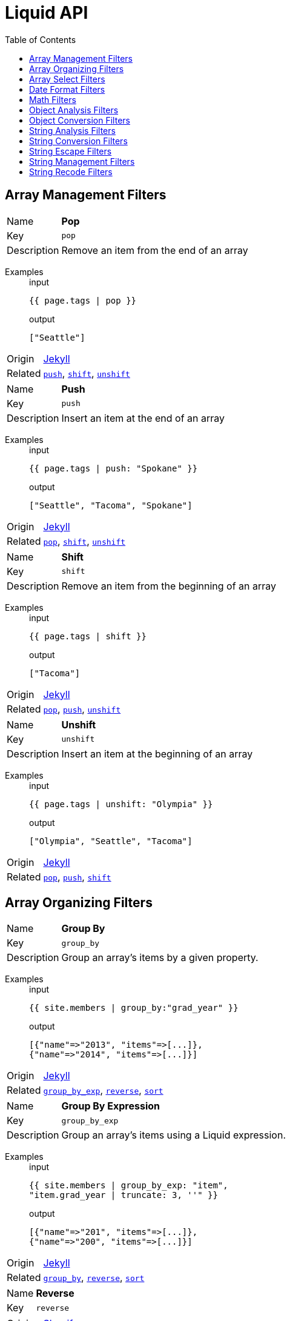 = Liquid API
:toc: left

// tag::group_array-management[]
== Array Management Filters

// tag::filter_pop[]
[[pop]]
[.filter_api_block]
****
// tag::filter_pop_params[]
[horizontal]
Name:: *Pop*
Key:: `pop`

Description:: Remove an item from the end of an array


// end::filter_pop_params[]

// tag::filter_pop_examples[]
Examples::
+
--

====
.input
[source,liquid]
----
{{ page.tags | pop }}
----


.output
[source,liquid]
----
["Seattle"]
----

====

--
// end::filter_pop_examples[]

[horizontal]
Origin:: link:https://jekyllrb.com/docs/liquid/filters/[Jekyll]

Related::

`<<push,push>>`, 
`<<shift,shift>>`, 
`<<unshift,unshift>>`
****


// tag::filter_push[]
[[push]]
[.filter_api_block]
****
// tag::filter_push_params[]
[horizontal]
Name:: *Push*
Key:: `push`

Description:: Insert an item at the end of an array


// end::filter_push_params[]

// tag::filter_push_examples[]
Examples::
+
--

====
.input
[source,liquid]
----
{{ page.tags | push: "Spokane" }}
----


.output
[source,liquid]
----
["Seattle", "Tacoma", "Spokane"]
----

====

--
// end::filter_push_examples[]

[horizontal]
Origin:: link:https://jekyllrb.com/docs/liquid/filters/[Jekyll]

Related::

`<<pop,pop>>`, 
`<<shift,shift>>`, 
`<<unshift,unshift>>`
****


// tag::filter_shift[]
[[shift]]
[.filter_api_block]
****
// tag::filter_shift_params[]
[horizontal]
Name:: *Shift*
Key:: `shift`

Description:: Remove an item from the beginning of an array


// end::filter_shift_params[]

// tag::filter_shift_examples[]
Examples::
+
--

====
.input
[source,liquid]
----
{{ page.tags | shift }}
----


.output
[source,liquid]
----
["Tacoma"]
----

====

--
// end::filter_shift_examples[]

[horizontal]
Origin:: link:https://jekyllrb.com/docs/liquid/filters/[Jekyll]

Related::

`<<pop,pop>>`, 
`<<push,push>>`, 
`<<unshift,unshift>>`
****


// tag::filter_unshift[]
[[unshift]]
[.filter_api_block]
****
// tag::filter_unshift_params[]
[horizontal]
Name:: *Unshift*
Key:: `unshift`

Description:: Insert an item at the beginning of an array


// end::filter_unshift_params[]

// tag::filter_unshift_examples[]
Examples::
+
--

====
.input
[source,liquid]
----
{{ page.tags | unshift: "Olympia" }}
----


.output
[source,liquid]
----
["Olympia", "Seattle", "Tacoma"]
----

====

--
// end::filter_unshift_examples[]

[horizontal]
Origin:: link:https://jekyllrb.com/docs/liquid/filters/[Jekyll]

Related::

`<<pop,pop>>`, 
`<<push,push>>`, 
`<<shift,shift>>`
****



// end::filter_[]

// tag::group_array-management[]
// tag::group_array-organizing[]
== Array Organizing Filters

// tag::filter_group_by[]
[[group_by]]
[.filter_api_block]
****
// tag::filter_group_by_params[]
[horizontal]
Name:: *Group By*
Key:: `group_by`

Description:: Group an array's items by a given property.


// end::filter_group_by_params[]

// tag::filter_group_by_examples[]
Examples::
+
--

====
.input
[source,liquid]
----
{{ site.members | group_by:"grad_year" }}
----


.output
[source,liquid]
----
[{"name"=>"2013", "items"=>[...]},
{"name"=>"2014", "items"=>[...]}]
----

====

--
// end::filter_group_by_examples[]

[horizontal]
Origin:: link:https://jekyllrb.com/docs/liquid/filters/[Jekyll]

Related::

`<<group_by_exp,group_by_exp>>`, 
`<<reverse,reverse>>`, 
`<<sort,sort>>`
****


// tag::filter_group_by_exp[]
[[group_by_exp]]
[.filter_api_block]
****
// tag::filter_group_by_exp_params[]
[horizontal]
Name:: *Group By Expression*
Key:: `group_by_exp`

Description:: Group an array's items using a Liquid expression.


// end::filter_group_by_exp_params[]

// tag::filter_group_by_exp_examples[]
Examples::
+
--

====
.input
[source,liquid]
----
{{ site.members | group_by_exp: "item",
"item.grad_year | truncate: 3, ''" }}
----


.output
[source,liquid]
----
[{"name"=>"201", "items"=>[...]},
{"name"=>"200", "items"=>[...]}]
----

====

--
// end::filter_group_by_exp_examples[]

[horizontal]
Origin:: link:https://jekyllrb.com/docs/liquid/filters/[Jekyll]

Related::

`<<group_by,group_by>>`, 
`<<reverse,reverse>>`, 
`<<sort,sort>>`
****


// tag::filter_reverse[]
[[reverse]]
[.filter_api_block]
****
// tag::filter_reverse_params[]
[horizontal]
Name:: *Reverse*
Key:: `reverse`


// end::filter_reverse_params[]

[horizontal]
Origin:: link:https://shopify.github.io/liquid/filters/reverse/[Shopify]

Related::

`<<group_by,group_by>>`, 
`<<group_by_exp,group_by_exp>>`, 
`<<sort,sort>>`
****


// tag::filter_sort[]
[[sort]]
[.filter_api_block]
****
// tag::filter_sort_params[]
[horizontal]
Name:: *Sort*
Key:: `sort`

Description:: Sort an array. Optional arguments for hashes 1. property name 2. nils order (_first_ or _last_).


// end::filter_sort_params[]

// tag::filter_sort_examples[]
Examples::
+
--

====
.input
[source,liquid]
----
{{ page.tags | sort }}
----

.returns
A one-dimensional array, alphabetized


====

====
.input
[source,liquid]
----
{{ site.posts | sort: "author" }}
----

.returns
An array of hashes, alphabetized by the value of the `author` property


====

====
.input
[source,liquid]
----
{{ site.pages | sort: "title", "last" }}
----

.returns
An array of hashes, alphabetized by the `title` property's values, with items lacking titles (nil) at the end


====

--
// end::filter_sort_examples[]

[horizontal]
Origin:: link:https://jekyllrb.com/docs/liquid/filters/[Jekyll]

Related::

`<<group_by,group_by>>`, 
`<<group_by_exp,group_by_exp>>`, 
`<<reverse,reverse>>`
****



// end::filter_[]

// tag::group_array-organizing[]
// tag::group_array-select[]
== Array Select Filters

// tag::filter_first[]
[[first]]
[.filter_api_block]
****
// tag::filter_first_params[]
[horizontal]
Name:: *First*
Key:: `first`


// end::filter_first_params[]

[horizontal]
Origin:: link:https://shopify.github.io/liquid/filters/first/[Shopify]

Related::

`<<last,last>>`, 
`<<sample,sample>>`, 
`<<where,where>>`, 
`<<where_exp,where_exp>>`
****


// tag::filter_last[]
[[last]]
[.filter_api_block]
****
// tag::filter_last_params[]
[horizontal]
Name:: *Last*
Key:: `last`


// end::filter_last_params[]

[horizontal]
Origin:: link:https://shopify.github.io/liquid/filters/last/[Shopify]

Related::

`<<first,first>>`, 
`<<sample,sample>>`, 
`<<where,where>>`, 
`<<where_exp,where_exp>>`
****


// tag::filter_sample[]
[[sample]]
[.filter_api_block]
****
// tag::filter_sample_params[]
[horizontal]
Name:: *Sample*
Key:: `sample`

Description:: Pick a random value from an array. Optionally, pick multiple values.


// end::filter_sample_params[]

// tag::filter_sample_examples[]
Examples::
+
--

====
.input
[source,liquid]
----
{{ site.pages | sample }}
----

.returns
An array of one randomly chosen array item.


====

====
.input
[source,liquid]
----
{{ site.pages | sample: 2 }}
----

.returns
An array of two randomly chosen array items.


====

--
// end::filter_sample_examples[]

[horizontal]
Origin:: link:https://jekyllrb.com/docs/liquid/filters/[Jekyll]

Related::

`<<first,first>>`, 
`<<last,last>>`, 
`<<where,where>>`, 
`<<where_exp,where_exp>>`
****


// tag::filter_where[]
[[where]]
[.filter_api_block]
****
// tag::filter_where_params[]
[horizontal]
Name:: *Where*
Key:: `where`

Description:: Select all the objects in an array where the key has the given value.


Notes:: To express a lone result record, use `result_var[0]`.

// end::filter_where_params[]

// tag::filter_where_examples[]
Examples::
+
--

====
.input
[source,liquid]
----
{{ users | where:"grad_year","2014" }}
----


.output
[source,liquid]
----
[{"user"=>"ava","grad_year"=>2014},{"user"=>"julia","grad_year"=>2014}]
----

====

====
.input
[source,liquid]
----
{% assign member = users | where:"user","ava" %}
{{ member[0] }}

----


.output
[source,liquid]
----
{"user"=>"ava","grad_year"=>2014,"joined"=>"2019-01-22"}
----

====

--
// end::filter_where_examples[]

[horizontal]
Origin:: link:https://jekyllrb.com/docs/liquid/filters/[Jekyll]

Related::

`<<first,first>>`, 
`<<last,last>>`, 
`<<sample,sample>>`, 
`<<where_exp,where_exp>>`
****


// tag::filter_where_exp[]
[[where_exp]]
[.filter_api_block]
****
// tag::filter_where_exp_params[]
[horizontal]
Name:: *Where Expression*
Key:: `where_exp`

Description:: Select all the objects in an array where the expression is true.


// end::filter_where_exp_params[]

// tag::filter_where_exp_examples[]
Examples::
+
--

====
.input
[source,liquid]
----
{{ site.members | where_exp:"item",
"item.grad_year < 2014" }}
----


.output
[source,liquid]
----
[{"user"=>"ava","grad_year"=>2014},{"user"=>"julia","grad_year"=>2014}]
----

====

====
.input
[source,liquid]
----
{{ site.members | where_exp:"item",
"item.projects contains 'foo'" }}
----


.output
[source,liquid]
----
[{"project"=>"foobar"},{"project"=>"fooman"}]
----

====

--
// end::filter_where_exp_examples[]

[horizontal]
Origin:: link:https://jekyllrb.com/docs/liquid/filters/[Jekyll]

Related::

`<<first,first>>`, 
`<<last,last>>`, 
`<<sample,sample>>`, 
`<<where,where>>`
****



// end::filter_[]

// tag::group_array-select[]
// tag::group_date-format[]
== Date Format Filters

// tag::filter_date_to_long_string[]
[[date_to_long_string]]
[.filter_api_block]
****
// tag::filter_date_to_long_string_params[]
[horizontal]
Name:: *Date to Long String*
Key:: `date_to_long_string`

Description:: Format a date to long format.


// end::filter_date_to_long_string_params[]

// tag::filter_date_to_long_string_examples[]
Examples::
+
--

====
.input
[source,liquid]
----
{{ site.time | date_to_long_string }}
----


.output
[source,liquid]
----
07 November 2008
----

====

====
.input
[source,liquid]
----
{{ site.time | date_to_long_string: "ordinal" }}
----


.output
[source,liquid]
----
7th November 2008
----

====

--
// end::filter_date_to_long_string_examples[]

[horizontal]
Origin:: link:https://jekyllrb.com/docs/liquid/filters/[Jekyll]

Related::

`<<date_to_rfc822,date_to_rfc822>>`, 
`<<date_to_string,date_to_string>>`, 
`<<date_to_xml_schema,date_to_xml_schema>>`
****


// tag::filter_date_to_rfc822[]
[[date_to_rfc822]]
[.filter_api_block]
****
// tag::filter_date_to_rfc822_params[]
[horizontal]
Name:: *Date to RFC-822 Format*
Key:: `date_to_rfc822`

Description:: Convert a Date into the RFC-822 format used for RSS feeds.


// end::filter_date_to_rfc822_params[]

// tag::filter_date_to_rfc822_examples[]
Examples::
+
--

====
.input
[source,liquid]
----
{{ site.time | date_to_rfc822 }}
----


.output
[source,liquid]
----
Mon, 07 Nov 2008 13:07:54 -0800
----

====

--
// end::filter_date_to_rfc822_examples[]

[horizontal]
Origin:: 

Related::

`<<date_to_long_string,date_to_long_string>>`, 
`<<date_to_string,date_to_string>>`, 
`<<date_to_xml_schema,date_to_xml_schema>>`
****


// tag::filter_date_to_string[]
[[date_to_string]]
[.filter_api_block]
****
// tag::filter_date_to_string_params[]
[horizontal]
Name:: *Date to String*
Key:: `date_to_string`

Description:: Convert a date to short format.


// end::filter_date_to_string_params[]

// tag::filter_date_to_string_examples[]
Examples::
+
--

====
.input
[source,liquid]
----
{{ site.time | date_to_string }}
----


.output
[source,liquid]
----
07 Nov 2008
----

====

====
.input
[source,liquid]
----
{{ site.time | date_to_string: "ordinal", "US" }}
----


.output
[source,liquid]
----
Nov 7th, 2008
----

====

--
// end::filter_date_to_string_examples[]

[horizontal]
Origin:: link:https://jekyllrb.com/docs/liquid/filters/[Jekyll]

Related::

`<<date_to_long_string,date_to_long_string>>`, 
`<<date_to_rfc822,date_to_rfc822>>`, 
`<<date_to_xml_schema,date_to_xml_schema>>`
****


// tag::filter_date_to_xml_schema[]
[[date_to_xml_schema]]
[.filter_api_block]
****
// tag::filter_date_to_xml_schema_params[]
[horizontal]
Name:: *Date to XML Schema*
Key:: `date_to_xml_schema`

Description:: Convert a Date into XML Schema (ISO 8601) format.


// end::filter_date_to_xml_schema_params[]

// tag::filter_date_to_xml_schema_examples[]
Examples::
+
--

====
.input
[source,liquid]
----
{{ site.time | date_to_xmlschema }}
----


.output
[source,liquid]
----
2008-11-07T13:07:54-08:00
----

====

--
// end::filter_date_to_xml_schema_examples[]

[horizontal]
Origin:: link:https://jekyllrb.com/docs/liquid/filters/[Jekyll]

Related::

`<<date_to_long_string,date_to_long_string>>`, 
`<<date_to_rfc822,date_to_rfc822>>`, 
`<<date_to_string,date_to_string>>`
****



// end::filter_[]

// tag::group_date-format[]
// tag::group_math[]
== Math Filters

// tag::filter_abs[]
[[abs]]
[.filter_api_block]
****
// tag::filter_abs_params[]
[horizontal]
Name:: *Absolute Value*
Key:: `abs`


// end::filter_abs_params[]

[horizontal]
Origin:: link:https://shopify.github.io/liquid/filters/abs/[Shopify]

Related::

`<<at_least,at_least>>`, 
`<<at_most,at_most>>`, 
`<<ceil,ceil>>`, 
`<<divided_by,divided_by>>`, 
`<<floor,floor>>`, 
`<<minus,minus>>`, 
`<<modulo,modulo>>`, 
`<<plus,plus>>`, 
`<<round,round>>`, 
`<<times,times>>`
****


// tag::filter_at_least[]
[[at_least]]
[.filter_api_block]
****
// tag::filter_at_least_params[]
[horizontal]
Name:: *At Least*
Key:: `at_least`


// end::filter_at_least_params[]

[horizontal]
Origin:: link:https://shopify.github.io/liquid/filters/at_least/[Shopify]

Related::

`<<abs,abs>>`, 
`<<at_most,at_most>>`, 
`<<ceil,ceil>>`, 
`<<divided_by,divided_by>>`, 
`<<floor,floor>>`, 
`<<minus,minus>>`, 
`<<modulo,modulo>>`, 
`<<plus,plus>>`, 
`<<round,round>>`, 
`<<times,times>>`
****


// tag::filter_at_most[]
[[at_most]]
[.filter_api_block]
****
// tag::filter_at_most_params[]
[horizontal]
Name:: *At Most*
Key:: `at_most`


// end::filter_at_most_params[]

[horizontal]
Origin:: link:https://shopify.github.io/liquid/filters/at_most/[Shopify]

Related::

`<<abs,abs>>`, 
`<<at_least,at_least>>`, 
`<<ceil,ceil>>`, 
`<<divided_by,divided_by>>`, 
`<<floor,floor>>`, 
`<<minus,minus>>`, 
`<<modulo,modulo>>`, 
`<<plus,plus>>`, 
`<<round,round>>`, 
`<<times,times>>`
****


// tag::filter_ceil[]
[[ceil]]
[.filter_api_block]
****
// tag::filter_ceil_params[]
[horizontal]
Name:: *Ceiling*
Key:: `ceil`


// end::filter_ceil_params[]

[horizontal]
Origin:: link:https://shopify.github.io/liquid/filters/ceil/[Shopify]

Related::

`<<abs,abs>>`, 
`<<at_least,at_least>>`, 
`<<at_most,at_most>>`, 
`<<divided_by,divided_by>>`, 
`<<floor,floor>>`, 
`<<minus,minus>>`, 
`<<modulo,modulo>>`, 
`<<plus,plus>>`, 
`<<round,round>>`, 
`<<times,times>>`
****


// tag::filter_divided_by[]
[[divided_by]]
[.filter_api_block]
****
// tag::filter_divided_by_params[]
[horizontal]
Name:: *Divided By*
Key:: `divided_by`


// end::filter_divided_by_params[]

[horizontal]
Origin:: link:https://shopify.github.io/liquid/filters/divided_by/[Shopify]

Related::

`<<abs,abs>>`, 
`<<at_least,at_least>>`, 
`<<at_most,at_most>>`, 
`<<ceil,ceil>>`, 
`<<floor,floor>>`, 
`<<minus,minus>>`, 
`<<modulo,modulo>>`, 
`<<plus,plus>>`, 
`<<round,round>>`, 
`<<times,times>>`
****


// tag::filter_floor[]
[[floor]]
[.filter_api_block]
****
// tag::filter_floor_params[]
[horizontal]
Name:: *Floor*
Key:: `floor`


// end::filter_floor_params[]

[horizontal]
Origin:: link:https://shopify.github.io/liquid/filters/floor/[Shopify]

Related::

`<<abs,abs>>`, 
`<<at_least,at_least>>`, 
`<<at_most,at_most>>`, 
`<<ceil,ceil>>`, 
`<<divided_by,divided_by>>`, 
`<<minus,minus>>`, 
`<<modulo,modulo>>`, 
`<<plus,plus>>`, 
`<<round,round>>`, 
`<<times,times>>`
****


// tag::filter_minus[]
[[minus]]
[.filter_api_block]
****
// tag::filter_minus_params[]
[horizontal]
Name:: *Minus (subtract)*
Key:: `minus`


// end::filter_minus_params[]

[horizontal]
Origin:: link:https://shopify.github.io/liquid/filters/minus/[Shopify]

Related::

`<<abs,abs>>`, 
`<<at_least,at_least>>`, 
`<<at_most,at_most>>`, 
`<<ceil,ceil>>`, 
`<<divided_by,divided_by>>`, 
`<<floor,floor>>`, 
`<<modulo,modulo>>`, 
`<<plus,plus>>`, 
`<<round,round>>`, 
`<<times,times>>`
****


// tag::filter_modulo[]
[[modulo]]
[.filter_api_block]
****
// tag::filter_modulo_params[]
[horizontal]
Name:: *Modulo*
Key:: `modulo`


// end::filter_modulo_params[]

[horizontal]
Origin:: link:https://shopify.github.io/liquid/filters/modulo/[Shopify]

Related::

`<<abs,abs>>`, 
`<<at_least,at_least>>`, 
`<<at_most,at_most>>`, 
`<<ceil,ceil>>`, 
`<<divided_by,divided_by>>`, 
`<<floor,floor>>`, 
`<<minus,minus>>`, 
`<<plus,plus>>`, 
`<<round,round>>`, 
`<<times,times>>`
****


// tag::filter_plus[]
[[plus]]
[.filter_api_block]
****
// tag::filter_plus_params[]
[horizontal]
Name:: *Plus (add)*
Key:: `plus`


// end::filter_plus_params[]

[horizontal]
Origin:: link:https://shopify.github.io/liquid/filters/plus/[Shopify]

Related::

`<<abs,abs>>`, 
`<<at_least,at_least>>`, 
`<<at_most,at_most>>`, 
`<<ceil,ceil>>`, 
`<<divided_by,divided_by>>`, 
`<<floor,floor>>`, 
`<<minus,minus>>`, 
`<<modulo,modulo>>`, 
`<<round,round>>`, 
`<<times,times>>`
****


// tag::filter_round[]
[[round]]
[.filter_api_block]
****
// tag::filter_round_params[]
[horizontal]
Name:: *Round*
Key:: `round`


// end::filter_round_params[]

[horizontal]
Origin:: link:https://shopify.github.io/liquid/filters/round/[Shopify]

Related::

`<<abs,abs>>`, 
`<<at_least,at_least>>`, 
`<<at_most,at_most>>`, 
`<<ceil,ceil>>`, 
`<<divided_by,divided_by>>`, 
`<<floor,floor>>`, 
`<<minus,minus>>`, 
`<<modulo,modulo>>`, 
`<<plus,plus>>`, 
`<<times,times>>`
****


// tag::filter_times[]
[[times]]
[.filter_api_block]
****
// tag::filter_times_params[]
[horizontal]
Name:: *Times (multiply)*
Key:: `times`


// end::filter_times_params[]

[horizontal]
Origin:: link:https://shopify.github.io/liquid/filters/times/[Shopify]

Related::

`<<abs,abs>>`, 
`<<at_least,at_least>>`, 
`<<at_most,at_most>>`, 
`<<ceil,ceil>>`, 
`<<divided_by,divided_by>>`, 
`<<floor,floor>>`, 
`<<minus,minus>>`, 
`<<modulo,modulo>>`, 
`<<plus,plus>>`, 
`<<round,round>>`
****



// end::filter_[]

// tag::group_math[]
// tag::group_object-analysis[]
== Object Analysis Filters

// tag::filter_inspect[]
[[inspect]]
[.filter_api_block]
****
// tag::filter_inspect_params[]
[horizontal]
Name:: *Inspect*
Key:: `inspect`

Description:: Convert an object into its String representation for debugging.


// end::filter_inspect_params[]

// tag::filter_inspect_examples[]
Examples::
+
--

====
.input
[source,liquid]
----
{{ some_var | inspect }}
----


====

--
// end::filter_inspect_examples[]

[horizontal]
Origin:: link:https://jekyllrb.com/docs/liquid/filters/[Jekyll]

Related::

`<<size,size>>`
****


// tag::filter_size[]
[[size]]
[.filter_api_block]
****
// tag::filter_size_params[]
[horizontal]
Name:: *Size*
Key:: `size`


// end::filter_size_params[]

[horizontal]
Origin:: link:https://shopify.github.io/liquid/filters/size/[Shopify]

Related::

`<<inspect,inspect>>`
****



// end::filter_[]

// tag::group_object-analysis[]
// tag::group_object-conversion[]
== Object Conversion Filters

// tag::filter_array_to_sentence_string[]
[[array_to_sentence_string]]
[.filter_api_block]
****
// tag::filter_array_to_sentence_string_params[]
[horizontal]
Name:: *Array to Sentence*
Key:: `array_to_sentence_string`

Description:: Convert an array into a sentence. Useful for listing tags. Optional argument for connector.


// end::filter_array_to_sentence_string_params[]

// tag::filter_array_to_sentence_string_examples[]
Examples::
+
--

====
.input
[source,liquid]
----
{{ tags_array | array_to_sentence_string }}
----


.output
[source,liquid]
----
foo, bar, and baz
----

====

====
.input
[source,liquid]
----
{{ tags_array | array_to_sentence_string: "or" }}
----


.output
[source,liquid]
----
foo, bar, or baz
----

====

--
// end::filter_array_to_sentence_string_examples[]

[horizontal]
Origin:: link:https://jekyllrb.com/docs/liquid/filters/[Jekyll]

Related::

`<<array_to_serial,array_to_serial>>`, 
`<<join,join>>`, 
`<<jsonify,jsonify>>`, 
`<<map,map>>`, 
`<<slice,slice>>`, 
`<<to_cli_args,to_cli_args>>`, 
`<<to_integer,to_integer>>`
****


// tag::filter_array_to_serial[]
[[array_to_serial]]
[.filter_api_block]
****
// tag::filter_array_to_serial_params[]
[horizontal]
Name:: *Array to Serial*
Key:: `array_to_serial`

Description:: Convert an array into a sentence. Useful for listing tags. Optional argument for connector.


// end::filter_array_to_serial_params[]

// tag::filter_array_to_serial_examples[]
Examples::
+
--

====
.input
[source,liquid]
----
{{ tags_array | array_to_serial }}
----


.output
[source,liquid]
----
foo, bar, and baz
----

====

====
.input
[source,liquid]
----
{{ tags_array | array_to_serial: "or" }}
----


.output
[source,liquid]
----
foo, bar, or baz
----

====

====
.input
[source,liquid]
----
{{ tags_array | shift | array_to_serial: "or" }}
----


.output
[source,liquid]
----
foo, baz
----

====

--
// end::filter_array_to_serial_examples[]

[horizontal]
Origin:: link:https://jekyllrb.com/docs/liquid/filters/[Jekyll]

Related::

`<<array_to_sentence_string,array_to_sentence_string>>`, 
`<<join,join>>`, 
`<<jsonify,jsonify>>`, 
`<<map,map>>`, 
`<<slice,slice>>`, 
`<<to_cli_args,to_cli_args>>`, 
`<<to_integer,to_integer>>`
****


// tag::filter_join[]
[[join]]
[.filter_api_block]
****
// tag::filter_join_params[]
[horizontal]
Name:: *Join*
Key:: `join`


// end::filter_join_params[]

[horizontal]
Origin:: link:https://shopify.github.io/liquid/filters/join/[Shopify]

Related::

`<<array_to_sentence_string,array_to_sentence_string>>`, 
`<<array_to_serial,array_to_serial>>`, 
`<<jsonify,jsonify>>`, 
`<<map,map>>`, 
`<<slice,slice>>`, 
`<<to_cli_args,to_cli_args>>`, 
`<<to_integer,to_integer>>`
****


// tag::filter_jsonify[]
[[jsonify]]
[.filter_api_block]
****
// tag::filter_jsonify_params[]
[horizontal]
Name:: *Data To JSON*
Key:: `jsonify`

Description:: Convert Hash or Array to JSON.


// end::filter_jsonify_params[]

// tag::filter_jsonify_examples[]
Examples::
+
--

====
.input
[source,liquid]
----
{{ site.data.projects | jsonify }}
----


.output
[source,liquid]
----
<JSON object>
----

====

--
// end::filter_jsonify_examples[]

[horizontal]
Origin:: link:https://jekyllrb.com/docs/liquid/filters/[Jekyll]

Related::

`<<array_to_sentence_string,array_to_sentence_string>>`, 
`<<array_to_serial,array_to_serial>>`, 
`<<join,join>>`, 
`<<map,map>>`, 
`<<slice,slice>>`, 
`<<to_cli_args,to_cli_args>>`, 
`<<to_integer,to_integer>>`
****


// tag::filter_map[]
[[map]]
[.filter_api_block]
****
// tag::filter_map_params[]
[horizontal]
Name:: *Map*
Key:: `map`


// end::filter_map_params[]

[horizontal]
Origin:: link:https://shopify.github.io/liquid/filters/map/[Shopify]

Related::

`<<array_to_sentence_string,array_to_sentence_string>>`, 
`<<array_to_serial,array_to_serial>>`, 
`<<join,join>>`, 
`<<jsonify,jsonify>>`, 
`<<slice,slice>>`, 
`<<to_cli_args,to_cli_args>>`, 
`<<to_integer,to_integer>>`
****


// tag::filter_slice[]
[[slice]]
[.filter_api_block]
****
// tag::filter_slice_params[]
[horizontal]
Name:: *Slice*
Key:: `slice`


// end::filter_slice_params[]

[horizontal]
Origin:: link:https://shopify.github.io/liquid/filters/slice/[Shopify]

Related::

`<<array_to_sentence_string,array_to_sentence_string>>`, 
`<<array_to_serial,array_to_serial>>`, 
`<<join,join>>`, 
`<<jsonify,jsonify>>`, 
`<<map,map>>`, 
`<<to_cli_args,to_cli_args>>`, 
`<<to_integer,to_integer>>`
****


// tag::filter_to_cli_args[]
[[to_cli_args]]
[.filter_api_block]
****
// tag::filter_to_cli_args_params[]
[horizontal]
Name:: *Hash Params to CLI Arguments*
Key:: `to_cli_args`

Description:: Turn a hash of key-value pairs into a string of CLI-formatted arguments.


// end::filter_to_cli_args_params[]

// tag::filter_to_cli_args_examples[]
Examples::
+
--

====
.input
[source,liquid]
----
{{ my_flat_hash | hash_to_cli_args }}
----


.output
[source,liquid]
----
--key1 val1 --key2 val2 --key3 val3
----

====

====
.input
[source,liquid]
----
{{ my_flat_hash | hash_to_cli_args: "passalong", " ", "-v " }}
----


.output
[source,liquid]
----
-v key1=val1 -v key2=val2 -v key3=val3
----

====

--
// end::filter_to_cli_args_examples[]

[horizontal]
Origin:: LiquiDoc

Related::

`<<array_to_sentence_string,array_to_sentence_string>>`, 
`<<array_to_serial,array_to_serial>>`, 
`<<join,join>>`, 
`<<jsonify,jsonify>>`, 
`<<map,map>>`, 
`<<slice,slice>>`, 
`<<to_integer,to_integer>>`
****


// tag::filter_to_integer[]
[[to_integer]]
[.filter_api_block]
****
// tag::filter_to_integer_params[]
[horizontal]
Name:: *To Integer*
Key:: `to_integer`

Description:: Convert a string or boolean to integer.


// end::filter_to_integer_params[]

// tag::filter_to_integer_examples[]
Examples::
+
--

====
.input
[source,liquid]
----
{{ false | to_integer }}
----


.output
[source,liquid]
----
0
----

====

====
.input
[source,liquid]
----
{% assign five = "5" | to_integer %}
{% if five == 5 %}Samesies!{% endif %}

----


.output
[source,liquid]
----
Samesies!
----

====

--
// end::filter_to_integer_examples[]

[horizontal]
Origin:: link:https://jekyllrb.com/docs/liquid/filters/[Jekyll]

Related::

`<<array_to_sentence_string,array_to_sentence_string>>`, 
`<<array_to_serial,array_to_serial>>`, 
`<<join,join>>`, 
`<<jsonify,jsonify>>`, 
`<<map,map>>`, 
`<<slice,slice>>`, 
`<<to_cli_args,to_cli_args>>`
****



// end::filter_[]

// tag::group_object-conversion[]
// tag::group_string-analysis[]
== String Analysis Filters

// tag::filter_number_of_words[]
[[number_of_words]]
[.filter_api_block]
****
// tag::filter_number_of_words_params[]
[horizontal]
Name:: *Number of Words*
Key:: `number_of_words`

Description:: Count the number of words in a text.


// end::filter_number_of_words_params[]

// tag::filter_number_of_words_examples[]
Examples::
+
--

====
.input
[source,liquid]
----
{{ page.content | number_of_words }}
----


.output
[source,liquid]
----
1337
----

====

--
// end::filter_number_of_words_examples[]

[horizontal]
Origin:: link:https://jekyllrb.com/docs/liquid/filters/[Jekyll]

Related::

****



// end::filter_[]

// tag::group_string-analysis[]
// tag::group_string-conversion[]
== String Conversion Filters

// tag::filter_capitalize[]
[[capitalize]]
[.filter_api_block]
****
// tag::filter_capitalize_params[]
[horizontal]
Name:: *Capitalize*
Key:: `capitalize`


// end::filter_capitalize_params[]

[horizontal]
Origin:: link:https://shopify.github.io/liquid/filters/capitalize/[Shopify]

Related::

`<<commentwrap,commentwrap>>`, 
`<<downcase,downcase>>`, 
`<<escape,escape>>`, 
`<<escape_once,escape_once>>`, 
`<<newline_to_br,newline_to_br>>`, 
`<<normalize_whitespace,normalize_whitespace>>`, 
`<<remove,remove>>`, 
`<<remove_first,remove_first>>`, 
`<<replace,replace>>`, 
`<<replace_first,replace_first>>`, 
`<<rstrip,rstrip>>`, 
`<<slugify,slugify>>`, 
`<<smart_format,smart_format>>`, 
`<<strip,strip>>`, 
`<<strip_html,strip_html>>`, 
`<<strip_newlines,strip_newlines>>`, 
`<<strip_tags,strip_tags>>`, 
`<<titlecase,titlecase>>`, 
`<<truncatewords,truncatewords>>`, 
`<<upcase,upcase>>`, 
`<<wrap,wrap>>`
****


// tag::filter_commentwrap[]
[[commentwrap]]
[.filter_api_block]
****
// tag::filter_commentwrap_params[]
[horizontal]
Name:: *Comment Wrap*
Key:: `commentwrap`


// end::filter_commentwrap_params[]

// tag::filter_commentwrap_examples[]
Examples::
+
--

====
.input
[source,liquid]
----
{{ comment_text | commentwrap: 25, "// " }}
----


.output
[source,liquid]
----
// A string that is obviously longer
// than 25 characters
----

====

--
// end::filter_commentwrap_examples[]

[horizontal]
Origin:: LiquiDoc

Related::

`<<capitalize,capitalize>>`, 
`<<downcase,downcase>>`, 
`<<escape,escape>>`, 
`<<escape_once,escape_once>>`, 
`<<newline_to_br,newline_to_br>>`, 
`<<normalize_whitespace,normalize_whitespace>>`, 
`<<remove,remove>>`, 
`<<remove_first,remove_first>>`, 
`<<replace,replace>>`, 
`<<replace_first,replace_first>>`, 
`<<rstrip,rstrip>>`, 
`<<slugify,slugify>>`, 
`<<smart_format,smart_format>>`, 
`<<strip,strip>>`, 
`<<strip_html,strip_html>>`, 
`<<strip_newlines,strip_newlines>>`, 
`<<strip_tags,strip_tags>>`, 
`<<titlecase,titlecase>>`, 
`<<truncatewords,truncatewords>>`, 
`<<upcase,upcase>>`, 
`<<wrap,wrap>>`
****


// tag::filter_downcase[]
[[downcase]]
[.filter_api_block]
****
// tag::filter_downcase_params[]
[horizontal]
Name:: *Downcase*
Key:: `downcase`


// end::filter_downcase_params[]

[horizontal]
Origin:: link:https://shopify.github.io/liquid/filters/downcase/[Shopify]

Related::

`<<capitalize,capitalize>>`, 
`<<commentwrap,commentwrap>>`, 
`<<escape,escape>>`, 
`<<escape_once,escape_once>>`, 
`<<newline_to_br,newline_to_br>>`, 
`<<normalize_whitespace,normalize_whitespace>>`, 
`<<remove,remove>>`, 
`<<remove_first,remove_first>>`, 
`<<replace,replace>>`, 
`<<replace_first,replace_first>>`, 
`<<rstrip,rstrip>>`, 
`<<slugify,slugify>>`, 
`<<smart_format,smart_format>>`, 
`<<strip,strip>>`, 
`<<strip_html,strip_html>>`, 
`<<strip_newlines,strip_newlines>>`, 
`<<strip_tags,strip_tags>>`, 
`<<titlecase,titlecase>>`, 
`<<truncatewords,truncatewords>>`, 
`<<upcase,upcase>>`, 
`<<wrap,wrap>>`
****


// tag::filter_escape[]
[[escape]]
[.filter_api_block]
****
// tag::filter_escape_params[]
[horizontal]
Name:: *Escape*
Key:: `escape`


// end::filter_escape_params[]

[horizontal]
Origin:: link:https://shopify.github.io/liquid/filters/escape/[Shopify]

Related::

`<<capitalize,capitalize>>`, 
`<<commentwrap,commentwrap>>`, 
`<<downcase,downcase>>`, 
`<<escape_once,escape_once>>`, 
`<<newline_to_br,newline_to_br>>`, 
`<<normalize_whitespace,normalize_whitespace>>`, 
`<<remove,remove>>`, 
`<<remove_first,remove_first>>`, 
`<<replace,replace>>`, 
`<<replace_first,replace_first>>`, 
`<<rstrip,rstrip>>`, 
`<<slugify,slugify>>`, 
`<<smart_format,smart_format>>`, 
`<<strip,strip>>`, 
`<<strip_html,strip_html>>`, 
`<<strip_newlines,strip_newlines>>`, 
`<<strip_tags,strip_tags>>`, 
`<<titlecase,titlecase>>`, 
`<<truncatewords,truncatewords>>`, 
`<<upcase,upcase>>`, 
`<<wrap,wrap>>`
****


// tag::filter_escape_once[]
[[escape_once]]
[.filter_api_block]
****
// tag::filter_escape_once_params[]
[horizontal]
Name:: *Escape Once*
Key:: `escape_once`


// end::filter_escape_once_params[]

[horizontal]
Origin:: link:https://shopify.github.io/liquid/filters/escape_once/[Shopify]

Related::

`<<capitalize,capitalize>>`, 
`<<commentwrap,commentwrap>>`, 
`<<downcase,downcase>>`, 
`<<escape,escape>>`, 
`<<newline_to_br,newline_to_br>>`, 
`<<normalize_whitespace,normalize_whitespace>>`, 
`<<remove,remove>>`, 
`<<remove_first,remove_first>>`, 
`<<replace,replace>>`, 
`<<replace_first,replace_first>>`, 
`<<rstrip,rstrip>>`, 
`<<slugify,slugify>>`, 
`<<smart_format,smart_format>>`, 
`<<strip,strip>>`, 
`<<strip_html,strip_html>>`, 
`<<strip_newlines,strip_newlines>>`, 
`<<strip_tags,strip_tags>>`, 
`<<titlecase,titlecase>>`, 
`<<truncatewords,truncatewords>>`, 
`<<upcase,upcase>>`, 
`<<wrap,wrap>>`
****


// tag::filter_newline_to_br[]
[[newline_to_br]]
[.filter_api_block]
****
// tag::filter_newline_to_br_params[]
[horizontal]
Name:: *Newline to Break Tag*
Key:: `newline_to_br`


// end::filter_newline_to_br_params[]

[horizontal]
Origin:: link:https://shopify.github.io/liquid/filters/newline_to_br/[Shopify]

Related::

`<<capitalize,capitalize>>`, 
`<<commentwrap,commentwrap>>`, 
`<<downcase,downcase>>`, 
`<<escape,escape>>`, 
`<<escape_once,escape_once>>`, 
`<<normalize_whitespace,normalize_whitespace>>`, 
`<<remove,remove>>`, 
`<<remove_first,remove_first>>`, 
`<<replace,replace>>`, 
`<<replace_first,replace_first>>`, 
`<<rstrip,rstrip>>`, 
`<<slugify,slugify>>`, 
`<<smart_format,smart_format>>`, 
`<<strip,strip>>`, 
`<<strip_html,strip_html>>`, 
`<<strip_newlines,strip_newlines>>`, 
`<<strip_tags,strip_tags>>`, 
`<<titlecase,titlecase>>`, 
`<<truncatewords,truncatewords>>`, 
`<<upcase,upcase>>`, 
`<<wrap,wrap>>`
****


// tag::filter_normalize_whitespace[]
[[normalize_whitespace]]
[.filter_api_block]
****
// tag::filter_normalize_whitespace_params[]
[horizontal]
Name:: *Normalize Whitespace*
Key:: `normalize_whitespace`

Description:: Replace any occurrence of whitespace with a single space.


// end::filter_normalize_whitespace_params[]

// tag::filter_normalize_whitespace_examples[]
Examples::
+
--

====
.input
[source,liquid]
----
{{ "a    b" | normalize_whitespace }}
----


.output
[source,liquid]
----
a b
----

====

--
// end::filter_normalize_whitespace_examples[]

[horizontal]
Origin:: link:https://jekyllrb.com/docs/liquid/filters/[Jekyll]

Related::

`<<capitalize,capitalize>>`, 
`<<commentwrap,commentwrap>>`, 
`<<downcase,downcase>>`, 
`<<escape,escape>>`, 
`<<escape_once,escape_once>>`, 
`<<newline_to_br,newline_to_br>>`, 
`<<remove,remove>>`, 
`<<remove_first,remove_first>>`, 
`<<replace,replace>>`, 
`<<replace_first,replace_first>>`, 
`<<rstrip,rstrip>>`, 
`<<slugify,slugify>>`, 
`<<smart_format,smart_format>>`, 
`<<strip,strip>>`, 
`<<strip_html,strip_html>>`, 
`<<strip_newlines,strip_newlines>>`, 
`<<strip_tags,strip_tags>>`, 
`<<titlecase,titlecase>>`, 
`<<truncatewords,truncatewords>>`, 
`<<upcase,upcase>>`, 
`<<wrap,wrap>>`
****


// tag::filter_remove[]
[[remove]]
[.filter_api_block]
****
// tag::filter_remove_params[]
[horizontal]
Name:: *Remove*
Key:: `remove`


// end::filter_remove_params[]

[horizontal]
Origin:: link:https://shopify.github.io/liquid/filters/remove/[Shopify]

Related::

`<<capitalize,capitalize>>`, 
`<<commentwrap,commentwrap>>`, 
`<<downcase,downcase>>`, 
`<<escape,escape>>`, 
`<<escape_once,escape_once>>`, 
`<<newline_to_br,newline_to_br>>`, 
`<<normalize_whitespace,normalize_whitespace>>`, 
`<<remove_first,remove_first>>`, 
`<<replace,replace>>`, 
`<<replace_first,replace_first>>`, 
`<<rstrip,rstrip>>`, 
`<<slugify,slugify>>`, 
`<<smart_format,smart_format>>`, 
`<<strip,strip>>`, 
`<<strip_html,strip_html>>`, 
`<<strip_newlines,strip_newlines>>`, 
`<<strip_tags,strip_tags>>`, 
`<<titlecase,titlecase>>`, 
`<<truncatewords,truncatewords>>`, 
`<<upcase,upcase>>`, 
`<<wrap,wrap>>`
****


// tag::filter_remove_first[]
[[remove_first]]
[.filter_api_block]
****
// tag::filter_remove_first_params[]
[horizontal]
Name:: *Remove First*
Key:: `remove_first`


// end::filter_remove_first_params[]

[horizontal]
Origin:: link:https://shopify.github.io/liquid/filters/remove_first/[Shopify]

Related::

`<<capitalize,capitalize>>`, 
`<<commentwrap,commentwrap>>`, 
`<<downcase,downcase>>`, 
`<<escape,escape>>`, 
`<<escape_once,escape_once>>`, 
`<<newline_to_br,newline_to_br>>`, 
`<<normalize_whitespace,normalize_whitespace>>`, 
`<<remove,remove>>`, 
`<<replace,replace>>`, 
`<<replace_first,replace_first>>`, 
`<<rstrip,rstrip>>`, 
`<<slugify,slugify>>`, 
`<<smart_format,smart_format>>`, 
`<<strip,strip>>`, 
`<<strip_html,strip_html>>`, 
`<<strip_newlines,strip_newlines>>`, 
`<<strip_tags,strip_tags>>`, 
`<<titlecase,titlecase>>`, 
`<<truncatewords,truncatewords>>`, 
`<<upcase,upcase>>`, 
`<<wrap,wrap>>`
****


// tag::filter_replace[]
[[replace]]
[.filter_api_block]
****
// tag::filter_replace_params[]
[horizontal]
Name:: *Replace*
Key:: `replace`


// end::filter_replace_params[]

[horizontal]
Origin:: link:https://shopify.github.io/liquid/filters/replace/[Shopify]

Related::

`<<capitalize,capitalize>>`, 
`<<commentwrap,commentwrap>>`, 
`<<downcase,downcase>>`, 
`<<escape,escape>>`, 
`<<escape_once,escape_once>>`, 
`<<newline_to_br,newline_to_br>>`, 
`<<normalize_whitespace,normalize_whitespace>>`, 
`<<remove,remove>>`, 
`<<remove_first,remove_first>>`, 
`<<replace_first,replace_first>>`, 
`<<rstrip,rstrip>>`, 
`<<slugify,slugify>>`, 
`<<smart_format,smart_format>>`, 
`<<strip,strip>>`, 
`<<strip_html,strip_html>>`, 
`<<strip_newlines,strip_newlines>>`, 
`<<strip_tags,strip_tags>>`, 
`<<titlecase,titlecase>>`, 
`<<truncatewords,truncatewords>>`, 
`<<upcase,upcase>>`, 
`<<wrap,wrap>>`
****


// tag::filter_replace_first[]
[[replace_first]]
[.filter_api_block]
****
// tag::filter_replace_first_params[]
[horizontal]
Name:: *replace_first*
Key:: `replace_first`


// end::filter_replace_first_params[]

[horizontal]
Origin:: link:https://shopify.github.io/liquid/filters/replace_first/[Shopify]

Related::

`<<capitalize,capitalize>>`, 
`<<commentwrap,commentwrap>>`, 
`<<downcase,downcase>>`, 
`<<escape,escape>>`, 
`<<escape_once,escape_once>>`, 
`<<newline_to_br,newline_to_br>>`, 
`<<normalize_whitespace,normalize_whitespace>>`, 
`<<remove,remove>>`, 
`<<remove_first,remove_first>>`, 
`<<replace,replace>>`, 
`<<rstrip,rstrip>>`, 
`<<slugify,slugify>>`, 
`<<smart_format,smart_format>>`, 
`<<strip,strip>>`, 
`<<strip_html,strip_html>>`, 
`<<strip_newlines,strip_newlines>>`, 
`<<strip_tags,strip_tags>>`, 
`<<titlecase,titlecase>>`, 
`<<truncatewords,truncatewords>>`, 
`<<upcase,upcase>>`, 
`<<wrap,wrap>>`
****


// tag::filter_rstrip[]
[[rstrip]]
[.filter_api_block]
****
// tag::filter_rstrip_params[]
[horizontal]
Name:: *Right Strip*
Key:: `rstrip`


// end::filter_rstrip_params[]

[horizontal]
Origin:: link:https://shopify.github.io/liquid/filters/rstrip/[Shopify]

Related::

`<<capitalize,capitalize>>`, 
`<<commentwrap,commentwrap>>`, 
`<<downcase,downcase>>`, 
`<<escape,escape>>`, 
`<<escape_once,escape_once>>`, 
`<<newline_to_br,newline_to_br>>`, 
`<<normalize_whitespace,normalize_whitespace>>`, 
`<<remove,remove>>`, 
`<<remove_first,remove_first>>`, 
`<<replace,replace>>`, 
`<<replace_first,replace_first>>`, 
`<<slugify,slugify>>`, 
`<<smart_format,smart_format>>`, 
`<<strip,strip>>`, 
`<<strip_html,strip_html>>`, 
`<<strip_newlines,strip_newlines>>`, 
`<<strip_tags,strip_tags>>`, 
`<<titlecase,titlecase>>`, 
`<<truncatewords,truncatewords>>`, 
`<<upcase,upcase>>`, 
`<<wrap,wrap>>`
****


// tag::filter_slugify[]
[[slugify]]
[.filter_api_block]
****
// tag::filter_slugify_params[]
[horizontal]
Name:: *Slugify*
Key:: `slugify`

Description:: Convert a string into a lowercase URL "slug". (This is not the complete Jekyll version.)


// end::filter_slugify_params[]

// tag::filter_slugify_examples[]
Examples::
+
--

====
.input
[source,liquid]
----
{{ "The _config.yml file" | slugify }}
----


.output
[source,liquid]
----
the-config-yml-file
----

====

--
// end::filter_slugify_examples[]

[horizontal]
Origin:: LiquiDoc

Related::

`<<capitalize,capitalize>>`, 
`<<commentwrap,commentwrap>>`, 
`<<downcase,downcase>>`, 
`<<escape,escape>>`, 
`<<escape_once,escape_once>>`, 
`<<newline_to_br,newline_to_br>>`, 
`<<normalize_whitespace,normalize_whitespace>>`, 
`<<remove,remove>>`, 
`<<remove_first,remove_first>>`, 
`<<replace,replace>>`, 
`<<replace_first,replace_first>>`, 
`<<rstrip,rstrip>>`, 
`<<smart_format,smart_format>>`, 
`<<strip,strip>>`, 
`<<strip_html,strip_html>>`, 
`<<strip_newlines,strip_newlines>>`, 
`<<strip_tags,strip_tags>>`, 
`<<titlecase,titlecase>>`, 
`<<truncatewords,truncatewords>>`, 
`<<upcase,upcase>>`, 
`<<wrap,wrap>>`
****


// tag::filter_smart_format[]
[[smart_format]]
[.filter_api_block]
****
// tag::filter_smart_format_params[]
[horizontal]
Name:: *Smart Format*
Key:: `smart_format`

Description:: Convert UTF-8 or HTML-tagged text to “curly” quotes, emdashes, copyright, trademark, etc.


// end::filter_smart_format_params[]

// tag::filter_smart_format_examples[]
Examples::
+
--

====
.input
[source,liquid]
----
{% capture statement %}“He said, ‘Away, Drake!’”{% endcapture %}
{{ statement | smart_format }}
----


.output
[source,liquid]
----
“He said, ‘Away, Drake!’”
----

====

====
.input
[source,liquid]
----
{% capture statement %}"He said, <b>'Away, Drake!'</b>"{% endcapture %}
{{ statement | smart_format }}
----


.output
[source,liquid]
----
“He said, ‘Away, Drake!’”
----

====

--
// end::filter_smart_format_examples[]

[horizontal]
Origin:: link:https://github.com/pbhogan/sterile#smart-format[sterile gem]

Related::

`<<capitalize,capitalize>>`, 
`<<commentwrap,commentwrap>>`, 
`<<downcase,downcase>>`, 
`<<escape,escape>>`, 
`<<escape_once,escape_once>>`, 
`<<newline_to_br,newline_to_br>>`, 
`<<normalize_whitespace,normalize_whitespace>>`, 
`<<remove,remove>>`, 
`<<remove_first,remove_first>>`, 
`<<replace,replace>>`, 
`<<replace_first,replace_first>>`, 
`<<rstrip,rstrip>>`, 
`<<slugify,slugify>>`, 
`<<strip,strip>>`, 
`<<strip_html,strip_html>>`, 
`<<strip_newlines,strip_newlines>>`, 
`<<strip_tags,strip_tags>>`, 
`<<titlecase,titlecase>>`, 
`<<truncatewords,truncatewords>>`, 
`<<upcase,upcase>>`, 
`<<wrap,wrap>>`
****


// tag::filter_strip[]
[[strip]]
[.filter_api_block]
****
// tag::filter_strip_params[]
[horizontal]
Name:: *Strip*
Key:: `strip`


// end::filter_strip_params[]

[horizontal]
Origin:: link:https://shopify.github.io/liquid/filters/strip/[Shopify]

Related::

`<<capitalize,capitalize>>`, 
`<<commentwrap,commentwrap>>`, 
`<<downcase,downcase>>`, 
`<<escape,escape>>`, 
`<<escape_once,escape_once>>`, 
`<<newline_to_br,newline_to_br>>`, 
`<<normalize_whitespace,normalize_whitespace>>`, 
`<<remove,remove>>`, 
`<<remove_first,remove_first>>`, 
`<<replace,replace>>`, 
`<<replace_first,replace_first>>`, 
`<<rstrip,rstrip>>`, 
`<<slugify,slugify>>`, 
`<<smart_format,smart_format>>`, 
`<<strip_html,strip_html>>`, 
`<<strip_newlines,strip_newlines>>`, 
`<<strip_tags,strip_tags>>`, 
`<<titlecase,titlecase>>`, 
`<<truncatewords,truncatewords>>`, 
`<<upcase,upcase>>`, 
`<<wrap,wrap>>`
****


// tag::filter_strip_html[]
[[strip_html]]
[.filter_api_block]
****
// tag::filter_strip_html_params[]
[horizontal]
Name:: *Strip HTML*
Key:: `strip_html`


// end::filter_strip_html_params[]

[horizontal]
Origin:: link:https://shopify.github.io/liquid/filters/strip_html/[Shopify]

Related::

`<<capitalize,capitalize>>`, 
`<<commentwrap,commentwrap>>`, 
`<<downcase,downcase>>`, 
`<<escape,escape>>`, 
`<<escape_once,escape_once>>`, 
`<<newline_to_br,newline_to_br>>`, 
`<<normalize_whitespace,normalize_whitespace>>`, 
`<<remove,remove>>`, 
`<<remove_first,remove_first>>`, 
`<<replace,replace>>`, 
`<<replace_first,replace_first>>`, 
`<<rstrip,rstrip>>`, 
`<<slugify,slugify>>`, 
`<<smart_format,smart_format>>`, 
`<<strip,strip>>`, 
`<<strip_newlines,strip_newlines>>`, 
`<<strip_tags,strip_tags>>`, 
`<<titlecase,titlecase>>`, 
`<<truncatewords,truncatewords>>`, 
`<<upcase,upcase>>`, 
`<<wrap,wrap>>`
****


// tag::filter_strip_newlines[]
[[strip_newlines]]
[.filter_api_block]
****
// tag::filter_strip_newlines_params[]
[horizontal]
Name:: *Strip Newlines*
Key:: `strip_newlines`


// end::filter_strip_newlines_params[]

[horizontal]
Origin:: link:https://shopify.github.io/liquid/filters/strip_newlines/[Shopify]

Related::

`<<capitalize,capitalize>>`, 
`<<commentwrap,commentwrap>>`, 
`<<downcase,downcase>>`, 
`<<escape,escape>>`, 
`<<escape_once,escape_once>>`, 
`<<newline_to_br,newline_to_br>>`, 
`<<normalize_whitespace,normalize_whitespace>>`, 
`<<remove,remove>>`, 
`<<remove_first,remove_first>>`, 
`<<replace,replace>>`, 
`<<replace_first,replace_first>>`, 
`<<rstrip,rstrip>>`, 
`<<slugify,slugify>>`, 
`<<smart_format,smart_format>>`, 
`<<strip,strip>>`, 
`<<strip_html,strip_html>>`, 
`<<strip_tags,strip_tags>>`, 
`<<titlecase,titlecase>>`, 
`<<truncatewords,truncatewords>>`, 
`<<upcase,upcase>>`, 
`<<wrap,wrap>>`
****


// tag::filter_strip_tags[]
[[strip_tags]]
[.filter_api_block]
****
// tag::filter_strip_tags_params[]
[horizontal]
Name:: *strip_tags*
Key:: `strip_tags`

Description:: Remove HTML/XML tags from text. Also strips out comments, PHP and ERB style tags.


// end::filter_strip_tags_params[]

// tag::filter_strip_tags_examples[]
Examples::
+
--

====
.input
[source,liquid]
----
{{ 'Visit our <a href="http://example.com">website!</a>' | strip_tags }}

----


.output
[source,liquid]
----
Visit our website!
----

====

--
// end::filter_strip_tags_examples[]

[horizontal]
Origin:: link:https://github.com/pbhogan/sterile#strip-tags[sterile gem]

Related::

`<<capitalize,capitalize>>`, 
`<<commentwrap,commentwrap>>`, 
`<<downcase,downcase>>`, 
`<<escape,escape>>`, 
`<<escape_once,escape_once>>`, 
`<<newline_to_br,newline_to_br>>`, 
`<<normalize_whitespace,normalize_whitespace>>`, 
`<<remove,remove>>`, 
`<<remove_first,remove_first>>`, 
`<<replace,replace>>`, 
`<<replace_first,replace_first>>`, 
`<<rstrip,rstrip>>`, 
`<<slugify,slugify>>`, 
`<<smart_format,smart_format>>`, 
`<<strip,strip>>`, 
`<<strip_html,strip_html>>`, 
`<<strip_newlines,strip_newlines>>`, 
`<<titlecase,titlecase>>`, 
`<<truncatewords,truncatewords>>`, 
`<<upcase,upcase>>`, 
`<<wrap,wrap>>`
****


// tag::filter_titlecase[]
[[titlecase]]
[.filter_api_block]
****
// tag::filter_titlecase_params[]
[horizontal]
Name:: *Titlecase*
Key:: `titlecase`

Description:: Format text appropriately for titles.


// end::filter_titlecase_params[]

// tag::filter_titlecase_examples[]
Examples::
+
--

====
.input
[source,liquid]
----
{{ "Q&A with Steve Jobs: 'That's what happens in technology'" || titlecase }}

----


.output
[source,liquid]
----
Q&A With Steve Jobs: 'That's What Happens in Technology'
----

====

--
// end::filter_titlecase_examples[]

[horizontal]
Origin:: link:https://github.com/pbhogan/sterile#titlecase[sterile gem]

Related::

`<<capitalize,capitalize>>`, 
`<<commentwrap,commentwrap>>`, 
`<<downcase,downcase>>`, 
`<<escape,escape>>`, 
`<<escape_once,escape_once>>`, 
`<<newline_to_br,newline_to_br>>`, 
`<<normalize_whitespace,normalize_whitespace>>`, 
`<<remove,remove>>`, 
`<<remove_first,remove_first>>`, 
`<<replace,replace>>`, 
`<<replace_first,replace_first>>`, 
`<<rstrip,rstrip>>`, 
`<<slugify,slugify>>`, 
`<<smart_format,smart_format>>`, 
`<<strip,strip>>`, 
`<<strip_html,strip_html>>`, 
`<<strip_newlines,strip_newlines>>`, 
`<<strip_tags,strip_tags>>`, 
`<<truncatewords,truncatewords>>`, 
`<<upcase,upcase>>`, 
`<<wrap,wrap>>`
****


// tag::filter_truncatewords[]
[[truncatewords]]
[.filter_api_block]
****
// tag::filter_truncatewords_params[]
[horizontal]
Name:: *truncatewords*
Key:: `truncatewords`


// end::filter_truncatewords_params[]

[horizontal]
Origin:: link:https://shopify.github.io/liquid/filters/truncatewords/[Shopify]

Related::

`<<capitalize,capitalize>>`, 
`<<commentwrap,commentwrap>>`, 
`<<downcase,downcase>>`, 
`<<escape,escape>>`, 
`<<escape_once,escape_once>>`, 
`<<newline_to_br,newline_to_br>>`, 
`<<normalize_whitespace,normalize_whitespace>>`, 
`<<remove,remove>>`, 
`<<remove_first,remove_first>>`, 
`<<replace,replace>>`, 
`<<replace_first,replace_first>>`, 
`<<rstrip,rstrip>>`, 
`<<slugify,slugify>>`, 
`<<smart_format,smart_format>>`, 
`<<strip,strip>>`, 
`<<strip_html,strip_html>>`, 
`<<strip_newlines,strip_newlines>>`, 
`<<strip_tags,strip_tags>>`, 
`<<titlecase,titlecase>>`, 
`<<upcase,upcase>>`, 
`<<wrap,wrap>>`
****


// tag::filter_upcase[]
[[upcase]]
[.filter_api_block]
****
// tag::filter_upcase_params[]
[horizontal]
Name:: *upcase*
Key:: `upcase`


// end::filter_upcase_params[]

[horizontal]
Origin:: link:https://shopify.github.io/liquid/filters/upcase/[Shopify]

Related::

`<<capitalize,capitalize>>`, 
`<<commentwrap,commentwrap>>`, 
`<<downcase,downcase>>`, 
`<<escape,escape>>`, 
`<<escape_once,escape_once>>`, 
`<<newline_to_br,newline_to_br>>`, 
`<<normalize_whitespace,normalize_whitespace>>`, 
`<<remove,remove>>`, 
`<<remove_first,remove_first>>`, 
`<<replace,replace>>`, 
`<<replace_first,replace_first>>`, 
`<<rstrip,rstrip>>`, 
`<<slugify,slugify>>`, 
`<<smart_format,smart_format>>`, 
`<<strip,strip>>`, 
`<<strip_html,strip_html>>`, 
`<<strip_newlines,strip_newlines>>`, 
`<<strip_tags,strip_tags>>`, 
`<<titlecase,titlecase>>`, 
`<<truncatewords,truncatewords>>`, 
`<<wrap,wrap>>`
****


// tag::filter_wrap[]
[[wrap]]
[.filter_api_block]
****
// tag::filter_wrap_params[]
[horizontal]
Name:: *Wrap*
Key:: `wrap`


// end::filter_wrap_params[]

// tag::filter_wrap_examples[]
Examples::
+
--

====
.input
[source,liquid]
----
{{ "A string that is obviously longer than 25 characters" | wrap: 25 }}
----


.output
[source,liquid]
----
A string that is obviously longer
than 25 characters
----

====

--
// end::filter_wrap_examples[]

[horizontal]
Origin:: LiquiDoc

Related::

`<<capitalize,capitalize>>`, 
`<<commentwrap,commentwrap>>`, 
`<<downcase,downcase>>`, 
`<<escape,escape>>`, 
`<<escape_once,escape_once>>`, 
`<<newline_to_br,newline_to_br>>`, 
`<<normalize_whitespace,normalize_whitespace>>`, 
`<<remove,remove>>`, 
`<<remove_first,remove_first>>`, 
`<<replace,replace>>`, 
`<<replace_first,replace_first>>`, 
`<<rstrip,rstrip>>`, 
`<<slugify,slugify>>`, 
`<<smart_format,smart_format>>`, 
`<<strip,strip>>`, 
`<<strip_html,strip_html>>`, 
`<<strip_newlines,strip_newlines>>`, 
`<<strip_tags,strip_tags>>`, 
`<<titlecase,titlecase>>`, 
`<<truncatewords,truncatewords>>`, 
`<<upcase,upcase>>`
****



// end::filter_[]

// tag::group_string-conversion[]
// tag::group_string-escape[]
== String Escape Filters

// tag::filter_cgi_escape[]
[[cgi_escape]]
[.filter_api_block]
****
// tag::filter_cgi_escape_params[]
[horizontal]
Name:: *CGI Escape*
Key:: `cgi_escape`

Description:: CGI escape a string for use in a URL. Replaces any special characters with appropriate `%XX` replacements. CGI escape normally replaces a space with a plus `+` sign.


// end::filter_cgi_escape_params[]

// tag::filter_cgi_escape_examples[]
Examples::
+
--

====
.input
[source,liquid]
----
{{ "foo, bar; baz?" | cgi_escape }}
----


.output
[source,liquid]
----
foo%2C+bar%3B+baz%3F
----

====

--
// end::filter_cgi_escape_examples[]

[horizontal]
Origin:: link:https://jekyllrb.com/docs/liquid/filters/[Jekyll]

Related::

`<<uri_escape,uri_escape>>`, 
`<<xml_escape,xml_escape>>`
****


// tag::filter_uri_escape[]
[[uri_escape]]
[.filter_api_block]
****
// tag::filter_uri_escape_params[]
[horizontal]
Name:: *URI Escape*
Key:: `uri_escape`

Description:: Percent encodes any special characters in a URI. URI escape normally replaces a space with `%20`. link:https://en.wikipedia.org/wiki/Percent-encoding#Types_of_URI_characters[Reserved characters] will not be escaped.


// end::filter_uri_escape_params[]

// tag::filter_uri_escape_examples[]
Examples::
+
--

====
.input
[source,liquid]
----
{{ "http://foo.com/?q=foo, \bar?" | uri_escape }}
----


.output
[source,liquid]
----
http://foo.com/?q=foo,%20%5Cbar?
----

====

--
// end::filter_uri_escape_examples[]

[horizontal]
Origin:: link:https://jekyllrb.com/docs/liquid/filters/[Jekyll]

Related::

`<<cgi_escape,cgi_escape>>`, 
`<<xml_escape,xml_escape>>`
****


// tag::filter_xml_escape[]
[[xml_escape]]
[.filter_api_block]
****
// tag::filter_xml_escape_params[]
[horizontal]
Name:: *XML Escape*
Key:: `xml_escape`

Description:: Escape some text for use in XML.


// end::filter_xml_escape_params[]

// tag::filter_xml_escape_examples[]
Examples::
+
--

====
.input
[source,liquid]
----
{{ "<strong>some text</strong>" | xml_escape }}
----


.output
[source,liquid]
----
&lt;strong&gt;some text&lt;/strong&gt;
----

====

--
// end::filter_xml_escape_examples[]

[horizontal]
Origin:: link:https://jekyllrb.com/docs/liquid/filters/[Jekyll]

Related::

`<<cgi_escape,cgi_escape>>`, 
`<<uri_escape,uri_escape>>`
****



// end::filter_[]

// tag::group_string-escape[]
// tag::group_string-management[]
== String Management Filters

// tag::filter_append[]
[[append]]
[.filter_api_block]
****
// tag::filter_append_params[]
[horizontal]
Name:: *Append*
Key:: `append`


// end::filter_append_params[]

[horizontal]
Origin:: link:https://shopify.github.io/liquid/filters/append/[Shopify]

Related::

`<<lstrip,lstrip>>`, 
`<<prepend,prepend>>`, 
`<<regexreplace,regexreplace>>`, 
`<<truncate,truncate>>`
****


// tag::filter_lstrip[]
[[lstrip]]
[.filter_api_block]
****
// tag::filter_lstrip_params[]
[horizontal]
Name:: *Left Strip*
Key:: `lstrip`


// end::filter_lstrip_params[]

[horizontal]
Origin:: link:https://shopify.github.io/liquid/filters/lstrip/[Shopify]

Related::

`<<append,append>>`, 
`<<prepend,prepend>>`, 
`<<regexreplace,regexreplace>>`, 
`<<truncate,truncate>>`
****


// tag::filter_prepend[]
[[prepend]]
[.filter_api_block]
****
// tag::filter_prepend_params[]
[horizontal]
Name:: *prepend*
Key:: `prepend`


// end::filter_prepend_params[]

[horizontal]
Origin:: link:https://shopify.github.io/liquid/filters/prepend/[Shopify]

Related::

`<<append,append>>`, 
`<<lstrip,lstrip>>`, 
`<<regexreplace,regexreplace>>`, 
`<<truncate,truncate>>`
****


// tag::filter_regexreplace[]
[[regexreplace]]
[.filter_api_block]
****
// tag::filter_regexreplace_params[]
[horizontal]
Name:: *Regular Expression Replace*
Key:: `regexreplace`

Description:: Use regular expressions to match and replace text patterns.


// end::filter_regexreplace_params[]

// tag::filter_regexreplace_examples[]
Examples::
+
--

====
.input
[source,liquid]
----
{{ "name=content" | regexreplace: "^\=|\s$", ": " }}
----


.output
[source,liquid]
----
name: content
----

====

====
.input
[source,liquid]
----
{{ "name=content" | regexreplace: "([\w]+):\s([\w]+)", "\1=\2" }}
----


.output
[source,liquid]
----
key=content
----

====

--
// end::filter_regexreplace_examples[]

[horizontal]
Origin:: LiquiDoc

Related::

`<<append,append>>`, 
`<<lstrip,lstrip>>`, 
`<<prepend,prepend>>`, 
`<<truncate,truncate>>`
****


// tag::filter_truncate[]
[[truncate]]
[.filter_api_block]
****
// tag::filter_truncate_params[]
[horizontal]
Name:: *Truncate*
Key:: `truncate`


// end::filter_truncate_params[]

[horizontal]
Origin:: link:https://shopify.github.io/liquid/filters/truncate/[Shopify]

Related::

`<<append,append>>`, 
`<<lstrip,lstrip>>`, 
`<<prepend,prepend>>`, 
`<<regexreplace,regexreplace>>`
****



// end::filter_[]

// tag::group_string-management[]
// tag::group_string-recode[]
== String Recode Filters

// tag::filter_decode_entities[]
[[decode_entities]]
[.filter_api_block]
****
// tag::filter_decode_entities_params[]
[horizontal]
Name:: *Decode Entities*
Key:: `decode_entities`

Description:: Turn HTML entities into Unicode characters.


// end::filter_decode_entities_params[]

// tag::filter_decode_entities_examples[]
Examples::
+
--

====
.input
[source,liquid]
----
{{ "&ldquo;Economy Hits Bottom,&rdquo; ran the headline" | decode_entities }}
----


.output
[source,liquid]
----
“Economy Hits Bottom,” ran the headline
----

====

--
// end::filter_decode_entities_examples[]

[horizontal]
Origin:: link:https://github.com/pbhogan/sterile#decode-entities[sterile gem]

Related::

`<<encode_entities,encode_entities>>`, 
`<<sterilize,sterilize>>`, 
`<<transliterate,transliterate>>`, 
`<<url_decode,url_decode>>`, 
`<<url_encode,url_encode>>`
****


// tag::filter_encode_entities[]
[[encode_entities]]
[.filter_api_block]
****
// tag::filter_encode_entities_params[]
[horizontal]
Name:: *Encode Entities*
Key:: `encode_entities`

Description:: Turn Unicode characters into their HTML equivilents.


// end::filter_encode_entities_params[]

// tag::filter_encode_entities_examples[]
Examples::
+
--

====
.input
[source,liquid]
----
{{ "“Economy Hits Bottom,” ran the headline" | encode_entities }}
----


.output
[source,liquid]
----
&ldquo;Economy Hits Bottom,&rdquo; ran the headline
----

====

--
// end::filter_encode_entities_examples[]

[horizontal]
Origin:: link:https://github.com/pbhogan/sterile#encode-entities[sterile gem]

Related::

`<<decode_entities,decode_entities>>`, 
`<<sterilize,sterilize>>`, 
`<<transliterate,transliterate>>`, 
`<<url_decode,url_decode>>`, 
`<<url_encode,url_encode>>`
****


// tag::filter_sterilize[]
[[sterilize]]
[.filter_api_block]
****
// tag::filter_sterilize_params[]
[horizontal]
Name:: *Sterilize*
Key:: `sterilize`

Description:: Transliterate to ASCII and strip out any HTML/XML tags.


// end::filter_sterilize_params[]

// tag::filter_sterilize_examples[]
Examples::
+
--

====
.input
[source,liquid]
----
{{ "<b>nåsty</b>" | sterilize }}
----


.output
[source,liquid]
----
nasty
----

====

--
// end::filter_sterilize_examples[]

[horizontal]
Origin:: link:https://github.com/pbhogan/sterile#sterilize[sterile gem]

Related::

`<<decode_entities,decode_entities>>`, 
`<<encode_entities,encode_entities>>`, 
`<<transliterate,transliterate>>`, 
`<<url_decode,url_decode>>`, 
`<<url_encode,url_encode>>`
****


// tag::filter_transliterate[]
[[transliterate]]
[.filter_api_block]
****
// tag::filter_transliterate_params[]
[horizontal]
Name:: *Transliterate to ASCII*
Key:: `transliterate`

Description:: Convert Unicode [and accented ASCII] characters to their plain-text ASCII equivalents.


// end::filter_transliterate_params[]

// tag::filter_transliterate_examples[]
Examples::
+
--

====
.input
[source,liquid]
----
{{ "šţɽĩɳģ" | transliterate }}
----


.output
[source,liquid]
----
string
----

====

--
// end::filter_transliterate_examples[]

[horizontal]
Origin:: link:https://github.com/pbhogan/sterile#transliterate[sterile gem]

Related::

`<<decode_entities,decode_entities>>`, 
`<<encode_entities,encode_entities>>`, 
`<<sterilize,sterilize>>`, 
`<<url_decode,url_decode>>`, 
`<<url_encode,url_encode>>`
****


// tag::filter_url_decode[]
[[url_decode]]
[.filter_api_block]
****
// tag::filter_url_decode_params[]
[horizontal]
Name:: *URL Decode*
Key:: `url_decode`


// end::filter_url_decode_params[]

[horizontal]
Origin:: link:https://shopify.github.io/liquid/filters/url_decode/[Shopify]

Related::

`<<decode_entities,decode_entities>>`, 
`<<encode_entities,encode_entities>>`, 
`<<sterilize,sterilize>>`, 
`<<transliterate,transliterate>>`, 
`<<url_encode,url_encode>>`
****


// tag::filter_url_encode[]
[[url_encode]]
[.filter_api_block]
****
// tag::filter_url_encode_params[]
[horizontal]
Name:: *URL Encode*
Key:: `url_encode`


// end::filter_url_encode_params[]

[horizontal]
Origin:: link:https://shopify.github.io/liquid/filters/url_encode/[Shopify]

Related::

`<<decode_entities,decode_entities>>`, 
`<<encode_entities,encode_entities>>`, 
`<<sterilize,sterilize>>`, 
`<<transliterate,transliterate>>`, 
`<<url_decode,url_decode>>`
****



// end::filter_[]

// tag::group_string-recode[]
